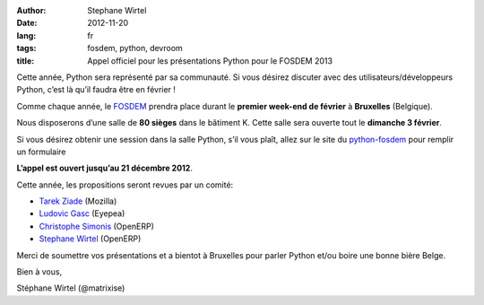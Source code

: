 :author: Stephane Wirtel
:date: 2012-11-20
:lang: fr
:tags: fosdem, python, devroom
:title: Appel officiel pour les présentations Python pour le FOSDEM 2013

Cette année, Python sera représenté par sa communauté. Si vous désirez
discuter avec des utilisateurs/développeurs Python, c’est là qu’il
faudra être en février !

Comme chaque année, le `FOSDEM <http://fosdem.org/2013/>`_ prendra place
durant le **premier week-end de février** à **Bruxelles** (Belgique).

Nous disposerons d’une salle de **80 sièges** dans le bâtiment K. Cette
salle sera ouverte tout le **dimanche 3 février**.

Si vous désirez obtenir une session dans la salle Python, s’il vous
plaît, allez sur le site du `python-fosdem <http://python-fosdem.org>`_
pour remplir un formulaire

**L’appel est ouvert jusqu’au 21 décembre 2012**.

Cette année, les propositions seront revues par un comité:

-  `Tarek Ziade <https://twitter.com/tarek_ziade>`_ (Mozilla)
-  `Ludovic Gasc <https://twitter.com/GMLudo>`_ (Eyepea)
-  `Christophe Simonis <https://twitter.com/KangOl>`_ (OpenERP)
-  `Stephane Wirtel <https://twitter.com/matrixise>`_ (OpenERP)

Merci de soumettre vos présentations et a bientot à Bruxelles pour
parler Python et/ou boire une bonne bière Belge.

Bien à vous,

Stéphane Wirtel (@matrixise)
